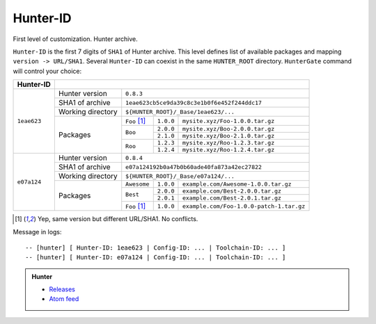 Hunter-ID
---------

First level of customization. Hunter archive.

``Hunter-ID`` is the first 7 digits of ``SHA1``
of Hunter archive.  This level defines list of available packages and mapping
``version -> URL/SHA1``. Several ``Hunter-ID`` can coexist in the same
``HUNTER_ROOT`` directory.  ``HunterGate`` command will control your choice:

+-------------+----------------------------------------------------------------------------------------+
| Hunter-ID   |                                                                                        |
+=============+===================+====================================================================+
| ``1eae623`` | Hunter version    | ``0.8.3``                                                          |
|             +-------------------+--------------------------------------------------------------------+
|             | SHA1 of archive   | ``1eae623cb5ce9da39c8c3e1b0f6e452f244ddc17``                       |
|             +-------------------+--------------------------------------------------------------------+
|             | Working directory | ``${HUNTER_ROOT}/_Base/1eae623/...``                               |
|             +-------------------+--------------+-------------+---------------------------------------+
|             | Packages          | ``Foo`` [1]_ | ``1.0.0``   | ``mysite.xyz/Foo-1.0.0.tar.gz``       |
|             |                   +--------------+-------------+---------------------------------------+
|             |                   | ``Boo``      | ``2.0.0``   | ``mysite.xyz/Boo-2.0.0.tar.gz``       |
|             |                   |              +-------------+---------------------------------------+
|             |                   |              | ``2.1.0``   | ``mysite.xyz/Boo-2.1.0.tar.gz``       |
|             |                   +--------------+-------------+---------------------------------------+
|             |                   | ``Roo``      | ``1.2.3``   | ``mysite.xyz/Roo-1.2.3.tar.gz``       |
|             |                   |              +-------------+---------------------------------------+
|             |                   |              | ``1.2.4``   | ``mysite.xyz/Roo-1.2.4.tar.gz``       |
+-------------+-------------------+--------------+-------------+---------------------------------------+
| ``e07a124`` | Hunter version    | ``0.8.4``                                                          |
|             +-------------------+--------------------------------------------------------------------+
|             | SHA1 of archive   | ``e07a124192b0a47b0b60ade40fa873a42ec27822``                       |
|             +-------------------+--------------------------------------------------------------------+
|             | Working directory | ``${HUNTER_ROOT}/_Base/e07a124/...``                               |
|             +-------------------+--------------+----------+------------------------------------------+
|             | Packages          | ``Awesome``  | ``1.0.0``| ``example.com/Awesome-1.0.0.tar.gz``     |
|             |                   +--------------+----------+------------------------------------------+
|             |                   | ``Best``     | ``2.0.0``| ``example.com/Best-2.0.0.tar.gz``        |
|             |                   |              +----------+------------------------------------------+
|             |                   |              | ``2.0.1``| ``example.com/Best-2.0.1.tar.gz``        |
|             |                   +--------------+----------+------------------------------------------+
|             |                   | ``Foo`` [1]_ | ``1.0.0``| ``example.com/Foo-1.0.0-patch-1.tar.gz`` |
+-------------+-------------------+--------------+----------+------------------------------------------+


.. [1] Yep, same version but different URL/SHA1. No conflicts.

Message in logs:

::

  -- [hunter] [ Hunter-ID: 1eae623 | Config-ID: ... | Toolchain-ID: ... ]
  -- [hunter] [ Hunter-ID: e07a124 | Config-ID: ... | Toolchain-ID: ... ]

.. admonition:: Hunter

  * `Releases <https://github.com/ruslo/hunter/releases>`__
  * `Atom feed <https://github.com/ruslo/hunter/releases.atom>`__
